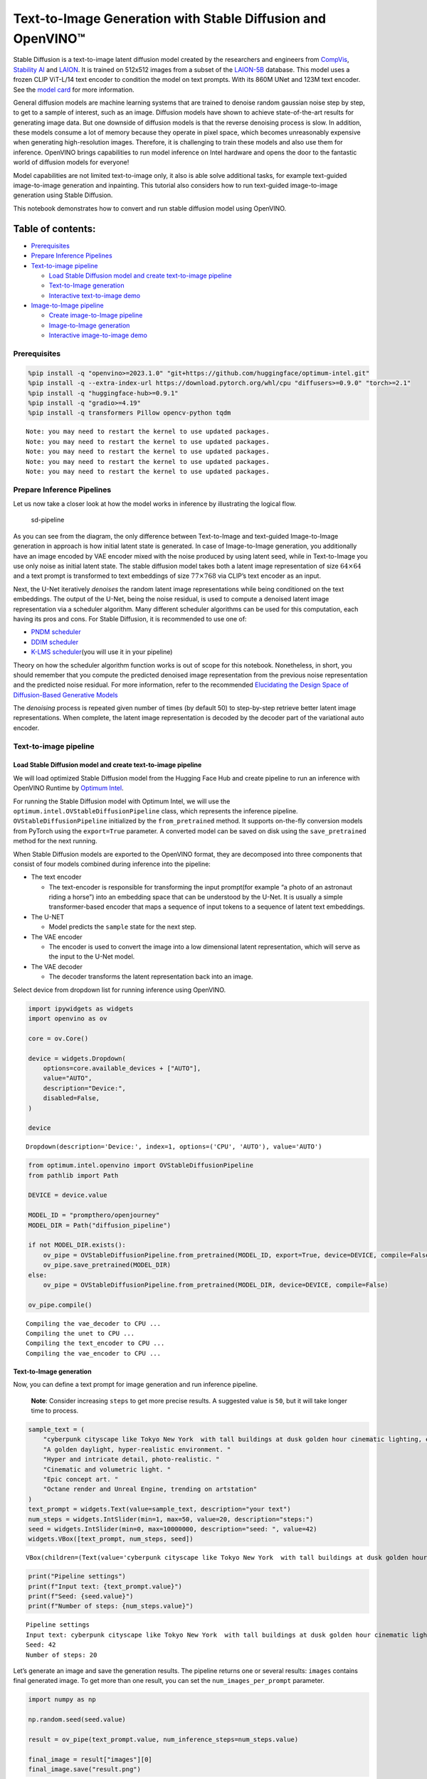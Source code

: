 Text-to-Image Generation with Stable Diffusion and OpenVINO™
============================================================

Stable Diffusion is a text-to-image latent diffusion model created by
the researchers and engineers from
`CompVis <https://github.com/CompVis>`__, `Stability
AI <https://stability.ai/>`__ and `LAION <https://laion.ai/>`__. It is
trained on 512x512 images from a subset of the
`LAION-5B <https://laion.ai/blog/laion-5b/>`__ database. This model uses
a frozen CLIP ViT-L/14 text encoder to condition the model on text
prompts. With its 860M UNet and 123M text encoder. See the `model
card <https://huggingface.co/CompVis/stable-diffusion>`__ for more
information.

General diffusion models are machine learning systems that are trained
to denoise random gaussian noise step by step, to get to a sample of
interest, such as an image. Diffusion models have shown to achieve
state-of-the-art results for generating image data. But one downside of
diffusion models is that the reverse denoising process is slow. In
addition, these models consume a lot of memory because they operate in
pixel space, which becomes unreasonably expensive when generating
high-resolution images. Therefore, it is challenging to train these
models and also use them for inference. OpenVINO brings capabilities to
run model inference on Intel hardware and opens the door to the
fantastic world of diffusion models for everyone!

Model capabilities are not limited text-to-image only, it also is able
solve additional tasks, for example text-guided image-to-image
generation and inpainting. This tutorial also considers how to run
text-guided image-to-image generation using Stable Diffusion.

This notebook demonstrates how to convert and run stable diffusion model
using OpenVINO.

Table of contents:
^^^^^^^^^^^^^^^^^^

-  `Prerequisites <#prerequisites>`__
-  `Prepare Inference Pipelines <#prepare-inference-pipelines>`__
-  `Text-to-image pipeline <#text-to-image-pipeline>`__

   -  `Load Stable Diffusion model and create text-to-image
      pipeline <#load-stable-diffusion-model-and-create-text-to-image-pipeline>`__
   -  `Text-to-Image generation <#text-to-image-generation>`__
   -  `Interactive text-to-image
      demo <#interactive-text-to-image-demo>`__

-  `Image-to-Image pipeline <#image-to-image-pipeline>`__

   -  `Create image-to-Image
      pipeline <#create-image-to-image-pipeline>`__
   -  `Image-to-Image generation <#image-to-image-generation>`__
   -  `Interactive image-to-image
      demo <#interactive-image-to-image-demo>`__

Prerequisites
-------------



.. code:: ipython3

    %pip install -q "openvino>=2023.1.0" "git+https://github.com/huggingface/optimum-intel.git"
    %pip install -q --extra-index-url https://download.pytorch.org/whl/cpu "diffusers>=0.9.0" "torch>=2.1"
    %pip install -q "huggingface-hub>=0.9.1"
    %pip install -q "gradio>=4.19"
    %pip install -q transformers Pillow opencv-python tqdm


.. parsed-literal::

    Note: you may need to restart the kernel to use updated packages.
    Note: you may need to restart the kernel to use updated packages.
    Note: you may need to restart the kernel to use updated packages.
    Note: you may need to restart the kernel to use updated packages.
    Note: you may need to restart the kernel to use updated packages.


Prepare Inference Pipelines
---------------------------



Let us now take a closer look at how the model works in inference by
illustrating the logical flow.

.. figure:: https://user-images.githubusercontent.com/29454499/260981188-c112dd0a-5752-4515-adca-8b09bea5d14a.png
   :alt: sd-pipeline

   sd-pipeline

As you can see from the diagram, the only difference between
Text-to-Image and text-guided Image-to-Image generation in approach is
how initial latent state is generated. In case of Image-to-Image
generation, you additionally have an image encoded by VAE encoder mixed
with the noise produced by using latent seed, while in Text-to-Image you
use only noise as initial latent state. The stable diffusion model takes
both a latent image representation of size :math:`64 \times 64` and a
text prompt is transformed to text embeddings of size
:math:`77 \times 768` via CLIP’s text encoder as an input.

Next, the U-Net iteratively *denoises* the random latent image
representations while being conditioned on the text embeddings. The
output of the U-Net, being the noise residual, is used to compute a
denoised latent image representation via a scheduler algorithm. Many
different scheduler algorithms can be used for this computation, each
having its pros and cons. For Stable Diffusion, it is recommended to use
one of:

-  `PNDM
   scheduler <https://github.com/huggingface/diffusers/blob/main/src/diffusers/schedulers/scheduling_pndm.py>`__
-  `DDIM
   scheduler <https://github.com/huggingface/diffusers/blob/main/src/diffusers/schedulers/scheduling_ddim.py>`__
-  `K-LMS
   scheduler <https://github.com/huggingface/diffusers/blob/main/src/diffusers/schedulers/scheduling_lms_discrete.py>`__\ (you
   will use it in your pipeline)

Theory on how the scheduler algorithm function works is out of scope for
this notebook. Nonetheless, in short, you should remember that you
compute the predicted denoised image representation from the previous
noise representation and the predicted noise residual. For more
information, refer to the recommended `Elucidating the Design Space of
Diffusion-Based Generative Models <https://arxiv.org/abs/2206.00364>`__

The *denoising* process is repeated given number of times (by default
50) to step-by-step retrieve better latent image representations. When
complete, the latent image representation is decoded by the decoder part
of the variational auto encoder.

Text-to-image pipeline
----------------------



Load Stable Diffusion model and create text-to-image pipeline
~~~~~~~~~~~~~~~~~~~~~~~~~~~~~~~~~~~~~~~~~~~~~~~~~~~~~~~~~~~~~



We will load optimized Stable Diffusion model from the Hugging Face Hub
and create pipeline to run an inference with OpenVINO Runtime by
`Optimum
Intel <https://huggingface.co/docs/optimum/intel/inference#stable-diffusion>`__.

For running the Stable Diffusion model with Optimum Intel, we will use
the ``optimum.intel.OVStableDiffusionPipeline`` class, which represents
the inference pipeline. ``OVStableDiffusionPipeline`` initialized by the
``from_pretrained`` method. It supports on-the-fly conversion models
from PyTorch using the ``export=True`` parameter. A converted model can
be saved on disk using the ``save_pretrained`` method for the next
running.

When Stable Diffusion models are exported to the OpenVINO format, they
are decomposed into three components that consist of four models
combined during inference into the pipeline:

-  The text encoder

   -  The text-encoder is responsible for transforming the input
      prompt(for example “a photo of an astronaut riding a horse”) into
      an embedding space that can be understood by the U-Net. It is
      usually a simple transformer-based encoder that maps a sequence of
      input tokens to a sequence of latent text embeddings.

-  The U-NET

   -  Model predicts the ``sample`` state for the next step.

-  The VAE encoder

   -  The encoder is used to convert the image into a low dimensional
      latent representation, which will serve as the input to the U-Net
      model.

-  The VAE decoder

   -  The decoder transforms the latent representation back into an
      image.

Select device from dropdown list for running inference using OpenVINO.

.. code:: ipython3

    import ipywidgets as widgets
    import openvino as ov
    
    core = ov.Core()
    
    device = widgets.Dropdown(
        options=core.available_devices + ["AUTO"],
        value="AUTO",
        description="Device:",
        disabled=False,
    )
    
    device




.. parsed-literal::

    Dropdown(description='Device:', index=1, options=('CPU', 'AUTO'), value='AUTO')



.. code:: ipython3

    from optimum.intel.openvino import OVStableDiffusionPipeline
    from pathlib import Path
    
    DEVICE = device.value
    
    MODEL_ID = "prompthero/openjourney"
    MODEL_DIR = Path("diffusion_pipeline")
    
    if not MODEL_DIR.exists():
        ov_pipe = OVStableDiffusionPipeline.from_pretrained(MODEL_ID, export=True, device=DEVICE, compile=False)
        ov_pipe.save_pretrained(MODEL_DIR)
    else:
        ov_pipe = OVStableDiffusionPipeline.from_pretrained(MODEL_DIR, device=DEVICE, compile=False)
    
    ov_pipe.compile()


.. parsed-literal::

    Compiling the vae_decoder to CPU ...
    Compiling the unet to CPU ...
    Compiling the text_encoder to CPU ...
    Compiling the vae_encoder to CPU ...


Text-to-Image generation
~~~~~~~~~~~~~~~~~~~~~~~~



Now, you can define a text prompt for image generation and run inference
pipeline.

   **Note**: Consider increasing ``steps`` to get more precise results.
   A suggested value is ``50``, but it will take longer time to process.

.. code:: ipython3

    sample_text = (
        "cyberpunk cityscape like Tokyo New York  with tall buildings at dusk golden hour cinematic lighting, epic composition. "
        "A golden daylight, hyper-realistic environment. "
        "Hyper and intricate detail, photo-realistic. "
        "Cinematic and volumetric light. "
        "Epic concept art. "
        "Octane render and Unreal Engine, trending on artstation"
    )
    text_prompt = widgets.Text(value=sample_text, description="your text")
    num_steps = widgets.IntSlider(min=1, max=50, value=20, description="steps:")
    seed = widgets.IntSlider(min=0, max=10000000, description="seed: ", value=42)
    widgets.VBox([text_prompt, num_steps, seed])




.. parsed-literal::

    VBox(children=(Text(value='cyberpunk cityscape like Tokyo New York  with tall buildings at dusk golden hour ci…



.. code:: ipython3

    print("Pipeline settings")
    print(f"Input text: {text_prompt.value}")
    print(f"Seed: {seed.value}")
    print(f"Number of steps: {num_steps.value}")


.. parsed-literal::

    Pipeline settings
    Input text: cyberpunk cityscape like Tokyo New York  with tall buildings at dusk golden hour cinematic lighting, epic composition. A golden daylight, hyper-realistic environment. Hyper and intricate detail, photo-realistic. Cinematic and volumetric light. Epic concept art. Octane render and Unreal Engine, trending on artstation
    Seed: 42
    Number of steps: 20


Let’s generate an image and save the generation results. The pipeline
returns one or several results: ``images`` contains final generated
image. To get more than one result, you can set the
``num_images_per_prompt`` parameter.

.. code:: ipython3

    import numpy as np
    
    np.random.seed(seed.value)
    
    result = ov_pipe(text_prompt.value, num_inference_steps=num_steps.value)
    
    final_image = result["images"][0]
    final_image.save("result.png")



.. parsed-literal::

      0%|          | 0/21 [00:00<?, ?it/s]


Now is show time!

.. code:: ipython3

    text = "\n\t".join(text_prompt.value.split("."))
    print("Input text:")
    print("\t" + text)
    display(final_image)


.. parsed-literal::

    Input text:
    	cyberpunk cityscape like Tokyo New York  with tall buildings at dusk golden hour cinematic lighting, epic composition
    	 A golden daylight, hyper-realistic environment
    	 Hyper and intricate detail, photo-realistic
    	 Cinematic and volumetric light
    	 Epic concept art
    	 Octane render and Unreal Engine, trending on artstation



.. image:: stable-diffusion-text-to-image-with-output_files/stable-diffusion-text-to-image-with-output_16_1.png


Nice. As you can see, the picture has quite a high definition 🔥.

Interactive text-to-image demo
~~~~~~~~~~~~~~~~~~~~~~~~~~~~~~



.. code:: ipython3

    import gradio as gr
    
    
    def generate_from_text(text, seed, num_steps, _=gr.Progress(track_tqdm=True)):
        np.random.seed(seed)
        result = ov_pipe(text, num_inference_steps=num_steps)
        return result["images"][0]
    
    
    with gr.Blocks() as demo:
        with gr.Tab("Text-to-Image generation"):
            with gr.Row():
                with gr.Column():
                    text_input = gr.Textbox(lines=3, label="Text")
                    seed_input = gr.Slider(0, 10000000, value=42, step=1, label="Seed")
                    steps_input = gr.Slider(1, 50, value=20, step=1, label="Steps")
                out = gr.Image(label="Result", type="pil")
            btn = gr.Button()
            btn.click(generate_from_text, [text_input, seed_input, steps_input], out)
            gr.Examples([[sample_text, 42, 20]], [text_input, seed_input, steps_input])
    try:
        demo.queue().launch()
    except Exception:
        demo.queue().launch(share=True)
    # if you are launching remotely, specify server_name and server_port
    # demo.launch(server_name='your server name', server_port='server port in int')
    # Read more in the docs: https://gradio.app/docs/

.. code:: ipython3

    demo.close()
    del ov_pipe
    np.random.seed(None)

Image-to-Image pipeline
-----------------------



Create image-to-Image pipeline
~~~~~~~~~~~~~~~~~~~~~~~~~~~~~~



For running the Stable Diffusion model with Optimum Intel, we will use
the ``optimum.intel.OVStableDiffusionImg2ImgPipeline`` class, which
represents the inference pipeline. We will use the same model as for
text-to-image pipeline. The model has already been downloaded from the
Hugging Face Hub and converted to OpenVINO IR format on previous steps,
so we can just load it.

.. code:: ipython3

    core = ov.Core()
    
    device = widgets.Dropdown(
        options=core.available_devices + ["AUTO"],
        value="AUTO",
        description="Device:",
        disabled=False,
    )
    
    device




.. parsed-literal::

    Dropdown(description='Device:', index=1, options=('CPU', 'AUTO'), value='AUTO')



.. code:: ipython3

    from optimum.intel.openvino import OVStableDiffusionImg2ImgPipeline
    from pathlib import Path
    
    DEVICE = device.value
    
    ov_pipe_i2i = OVStableDiffusionImg2ImgPipeline.from_pretrained(MODEL_DIR, device=DEVICE, compile=False)
    ov_pipe_i2i.compile()


.. parsed-literal::

    Compiling the vae_decoder to CPU ...
    Compiling the unet to CPU ...
    Compiling the text_encoder to CPU ...
    Compiling the vae_encoder to CPU ...


Image-to-Image generation
~~~~~~~~~~~~~~~~~~~~~~~~~



Image-to-Image generation, additionally to text prompt, requires
providing initial image. Optionally, you can also change ``strength``
parameter, which is a value between 0.0 and 1.0, that controls the
amount of noise that is added to the input image. Values that approach
1.0 enable lots of variations but will also produce images that are not
semantically consistent with the input.

.. code:: ipython3

    text_prompt_i2i = widgets.Text(value="amazing watercolor painting", description="your text")
    num_steps_i2i = widgets.IntSlider(min=1, max=50, value=10, description="steps:")
    seed_i2i = widgets.IntSlider(min=0, max=1024, description="seed: ", value=42)
    image_widget = widgets.FileUpload(
        accept="",
        multiple=False,
        description="Upload image",
    )
    strength = widgets.FloatSlider(min=0, max=1, description="strength: ", value=0.5)
    widgets.VBox([text_prompt_i2i, seed_i2i, num_steps_i2i, image_widget, strength])




.. parsed-literal::

    VBox(children=(Text(value='amazing watercolor painting', description='your text'), IntSlider(value=42, descrip…



.. code:: ipython3

    # Fetch `notebook_utils` module
    import requests
    
    r = requests.get(
        url="https://raw.githubusercontent.com/openvinotoolkit/openvino_notebooks/latest/utils/notebook_utils.py",
    )
    
    open("notebook_utils.py", "w").write(r.text)
    
    from notebook_utils import download_file

.. code:: ipython3

    import io
    import PIL
    
    default_image_path = download_file(
        "https://storage.openvinotoolkit.org/repositories/openvino_notebooks/data/data/image/coco.jpg",
        filename="coco.jpg",
    )
    
    # read uploaded image
    image = PIL.Image.open(io.BytesIO(image_widget.value[-1]["content"]) if image_widget.value else str(default_image_path))
    print("Pipeline settings")
    print(f"Input text: {text_prompt_i2i.value}")
    print(f"Seed: {seed_i2i.value}")
    print(f"Number of steps: {num_steps_i2i.value}")
    print(f"Strength: {strength.value}")
    print("Input image:")
    display(image)


.. parsed-literal::

    'coco.jpg' already exists.
    Pipeline settings
    Input text: amazing watercolor painting
    Seed: 42
    Number of steps: 20
    Strength: 0.4
    Input image:



.. image:: stable-diffusion-text-to-image-with-output_files/stable-diffusion-text-to-image-with-output_27_1.png


.. code:: ipython3

    import PIL
    import numpy as np
    
    
    def scale_fit_to_window(dst_width: int, dst_height: int, image_width: int, image_height: int):
        """
        Preprocessing helper function for calculating image size for resize with peserving original aspect ratio
        and fitting image to specific window size
    
        Parameters:
          dst_width (int): destination window width
          dst_height (int): destination window height
          image_width (int): source image width
          image_height (int): source image height
        Returns:
          result_width (int): calculated width for resize
          result_height (int): calculated height for resize
        """
        im_scale = min(dst_height / image_height, dst_width / image_width)
        return int(im_scale * image_width), int(im_scale * image_height)
    
    
    def preprocess(image: PIL.Image.Image):
        """
        Image preprocessing function. Takes image in PIL.Image format, resizes it to keep aspect ration and fits to model input window 512x512,
        then converts it to np.ndarray and adds padding with zeros on right or bottom side of image (depends from aspect ratio), after that
        converts data to float32 data type and change range of values from [0, 255] to [-1, 1].
        The function returns preprocessed input tensor and padding size, which can be used in postprocessing.
    
        Parameters:
          image (PIL.Image.Image): input image
        Returns:
           image (np.ndarray): preprocessed image tensor
           meta (Dict): dictionary with preprocessing metadata info
        """
        src_width, src_height = image.size
        dst_width, dst_height = scale_fit_to_window(512, 512, src_width, src_height)
        image = np.array(image.resize((dst_width, dst_height), resample=PIL.Image.Resampling.LANCZOS))[None, :]
        pad_width = 512 - dst_width
        pad_height = 512 - dst_height
        pad = ((0, 0), (0, pad_height), (0, pad_width), (0, 0))
        image = np.pad(image, pad, mode="constant")
        image = image.astype(np.float32) / 255.0
        image = 2.0 * image - 1.0
        return image, {"padding": pad, "src_width": src_width, "src_height": src_height}
    
    
    def postprocess(image: PIL.Image.Image, orig_width: int, orig_height: int):
        """
        Image postprocessing function. Takes image in PIL.Image format and metrics of original image. Image is cropped and resized to restore initial size.
    
        Parameters:
          image (PIL.Image.Image): input image
          orig_width (int): original image width
          orig_height (int): original image height
        Returns:
           image (PIL.Image.Image): postprocess image
        """
        src_width, src_height = image.size
        dst_width, dst_height = scale_fit_to_window(src_width, src_height, orig_width, orig_height)
        image = image.crop((0, 0, dst_width, dst_height))
        image = image.resize((orig_width, orig_height))
        return image

.. code:: ipython3

    preprocessed_image, meta_data = preprocess(image)
    
    np.random.seed(seed_i2i.value)
    
    processed_image = ov_pipe_i2i(text_prompt_i2i.value, preprocessed_image, num_inference_steps=num_steps_i2i.value, strength=strength.value)



.. parsed-literal::

      0%|          | 0/9 [00:00<?, ?steps/s]


.. code:: ipython3

    final_image_i2i = postprocess(processed_image["images"][0], meta_data["src_width"], meta_data["src_height"])
    final_image_i2i.save("result_i2i.png")

.. code:: ipython3

    text_i2i = "\n\t".join(text_prompt_i2i.value.split("."))
    print("Input text:")
    print("\t" + text_i2i)
    display(final_image_i2i)


.. parsed-literal::

    Input text:
    	amazing watercolor painting



.. image:: stable-diffusion-text-to-image-with-output_files/stable-diffusion-text-to-image-with-output_31_1.png


Interactive image-to-image demo
~~~~~~~~~~~~~~~~~~~~~~~~~~~~~~~



.. code:: ipython3

    import gradio as gr
    
    
    def generate_from_image(img, text, seed, num_steps, strength, _=gr.Progress(track_tqdm=True)):
        preprocessed_img, meta_data = preprocess(img)
        np.random.seed(seed)
        result = ov_pipe_i2i(text, preprocessed_img, num_inference_steps=num_steps, strength=strength)
        result_img = postprocess(result["images"][0], meta_data["src_width"], meta_data["src_height"])
        return result_img
    
    
    with gr.Blocks() as demo:
        with gr.Tab("Image-to-Image generation"):
            with gr.Row():
                with gr.Column():
                    i2i_input = gr.Image(label="Image", type="pil")
                    i2i_text_input = gr.Textbox(lines=3, label="Text")
                    i2i_seed_input = gr.Slider(0, 1024, value=42, step=1, label="Seed")
                    i2i_steps_input = gr.Slider(1, 50, value=10, step=1, label="Steps")
                    strength_input = gr.Slider(0, 1, value=0.5, label="Strength")
                i2i_out = gr.Image(label="Result")
            i2i_btn = gr.Button()
            sample_i2i_text = "amazing watercolor painting"
            i2i_btn.click(
                generate_from_image,
                [
                    i2i_input,
                    i2i_text_input,
                    i2i_seed_input,
                    i2i_steps_input,
                    strength_input,
                ],
                i2i_out,
            )
            gr.Examples(
                [[str(default_image_path), sample_i2i_text, 42, 10, 0.5]],
                [
                    i2i_input,
                    i2i_text_input,
                    i2i_seed_input,
                    i2i_steps_input,
                    strength_input,
                ],
            )
    
    try:
        demo.queue().launch()
    except Exception:
        demo.queue().launch(share=True)
    # if you are launching remotely, specify server_name and server_port
    # demo.launch(server_name='your server name', server_port='server port in int')
    # Read more in the docs: https://gradio.app/docs/

.. code:: ipython3

    demo.close()
